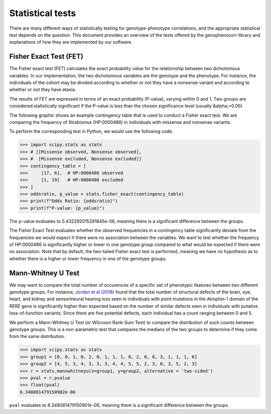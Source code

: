 .. _stats:

=================
Statistical tests
=================

There are many different ways of statistically testing for genotype-phenotype correlations, and the appropriate statistical test depends on the question. 
This document provides an overview of the tests offered by the genophenocorr library and explanations of how they 
are implemented by our software.


Fisher Exact Test (FET)
~~~~~~~~~~~~~~~~~~~~~~~

The Fisher exact test (FET) calculates the exact probability value for the
relationship between two dichotomous variables. In our implementation, the two dichotomous variables are the genotype and the phenotype.
For instance, the individuals of the cohort may be divided according to whether or not they have a nonsense variant and according to whether
or not they have ataxia.


The results of FET are expressed in terms of an exact probability (P-value), varying within 0 and 1. Two groups are
considered statistically significant if the P-value is less than the chosen
significance level (usually &alpha;=0.05). 

The following graphic shows an example contingency table that is used to conduct a Fisher exact test.
We are comparing the frequency of Strabismus (HP:0000486) in individuals with missense and nonsense variants.

.. image:: ./img/fisher.png
   :alt: Fisher Exact text example
   :align: center
   :width: 600px
 
To perform the corresponding test in Python, we would use the following code.

>>> import scipy.stats as stats
>>> # [[Missense observed, Nonsense observed],
>>> #  [Missense excluded, Nonsense excluded]]
>>> contingency_table = [
>>>     [17, 6],  # HP:0000486 observed
>>>     [1, 19]   # HP:0000486 excluded
>>> ]
>>> oddsratio, p_value = stats.fisher_exact(contingency_table)
>>> print(f"Odds Ratio: {oddsratio}")
>>> print(f"P-value: {p_value}")

The p-value evaluates to 5.432292015291845e-06, meaning there is a significant difference between the groups.

The Fisher Exact Test evaluates whether the observed frequencies in a contingency table significantly 
deviate from the frequencies we would expect if there were no association between the variables.
We want to test whether the frequency of HP:0000486 is significantly higher or lower in 
one genotype group compared to what would be expected if there were no association. 
Note that by default, the two-tailed Fisher exact test is performed, meaning we have no 
hypothesis as to whether there is a higher or lower frequency in one of the genotype groups. 



Mann-Whitney U Test 
~~~~~~~~~~~~~~~~~~~

We may want to compare the total number of occurences of a specific set of phenotypic features between two different genotype groups.
For instance, `Jordan et al (2018) <https://pubmed.ncbi.nlm.nih.gov/29330883/>`_ found that the total number of structural defects 
of the brain, eye, heart, and kidney and sensorineural hearing loss seen in individuals with point mutations in the Atrophin-1 domain of the RERE gene
is significantly higher than expected based on the number of similar defects seen in individuals with putative loss-of-function variants.
Since there are five potential defects, each individual has a count ranging between 0 and 5. 

We perform a Mann-Whitney U Test (or Wilcoxon Rank-Sum Test) to compare the distribution of such counts between genotype groups.
This is a non-parametric test that compares the medians of the two groups to determine if they come from the same distribution. 

>>> import scipy.stats as stats
>>> group1 = [0, 0, 1, 0, 2, 0, 1, 1, 1, 0, 2, 0, 0, 3, 1, 1, 1, 0]
>>> group2 = [4, 5, 3, 4, 3, 3, 3, 4, 4, 5, 5, 2, 3, 0, 3, 5, 2, 3]
>>> r = stats.mannwhitneyu(x=group1, y=group2, alternative = 'two-sided')
>>> pval = r.pvalue
>>> float(pval)
6.348081479150902e-06

``pval`` evaluates to `6.348081479150901e-06`, meaning there is a significant difference between the groups.